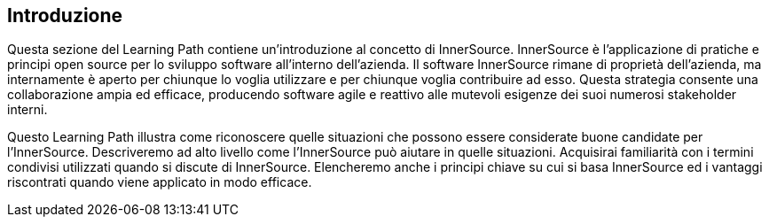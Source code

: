 == Introduzione

Questa sezione del Learning Path contiene un'introduzione al concetto di InnerSource.
InnerSource è l'applicazione di pratiche e principi open source per lo sviluppo software all'interno dell'azienda.
Il software InnerSource rimane di proprietà dell'azienda, ma internamente è aperto per chiunque lo voglia utilizzare e per chiunque voglia contribuire ad esso.
Questa strategia consente una collaborazione ampia ed efficace, producendo software agile e reattivo alle mutevoli esigenze dei suoi numerosi stakeholder interni.

Questo Learning Path illustra come riconoscere quelle situazioni che possono essere considerate buone candidate per l'InnerSource.
Descriveremo ad alto livello come l'InnerSource può aiutare in quelle situazioni.
Acquisirai familiarità con i termini condivisi utilizzati quando si discute di InnerSource.
Elencheremo anche i principi chiave su cui si basa InnerSource ed i vantaggi riscontrati quando viene applicato in modo efficace.
